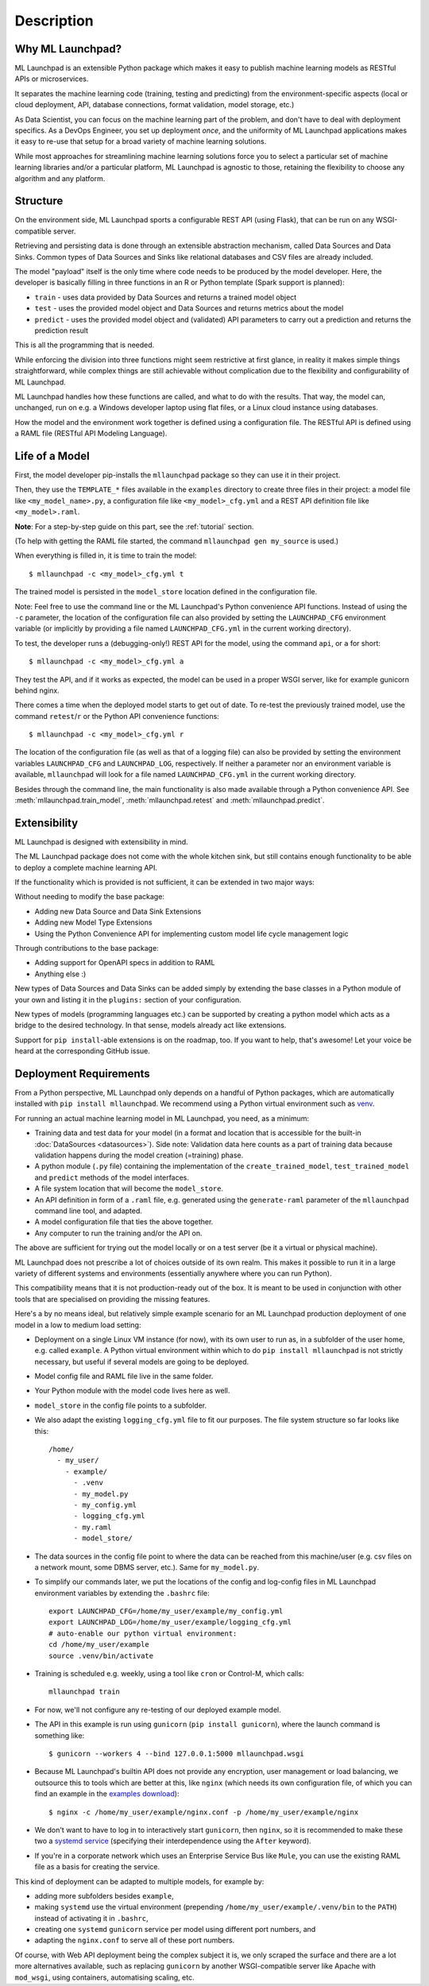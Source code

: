 .. highlight:: shell

==============================================================================
Description
==============================================================================


Why ML Launchpad?
------------------------------------------------------------------------------

ML Launchpad is an extensible Python package which makes
it easy to publish machine learning models as
RESTful APIs or microservices.

It separates the machine learning code
(training, testing and predicting) from the
environment-specific aspects (local or cloud deployment, API,
database connections, format validation, model storage, etc.)

As Data Scientist, you can focus on the machine learning
part of the problem, and don't have to deal with
deployment specifics. As a DevOps Engineer, you set up
deployment *once*, and the uniformity
of ML Launchpad applications makes it easy to re-use that
setup for a broad variety of machine learning solutions.

While most approaches for streamlining machine learning solutions
force you to select a particular set of machine learning libraries
and/or a particular platform, ML Launchpad is agnostic to those,
retaining the flexibility to choose any algorithm and any
platform.

Structure
------------------------------------------------------------------------------

On the environment side, ML Launchpad sports a configurable
REST API (using Flask), that can be run on any WSGI-compatible
server.

Retrieving and persisting data is done through an extensible
abstraction mechanism, called Data Sources and Data Sinks.
Common types of Data Sources and Sinks like relational
databases and CSV files are already included.

.. image:: _static/schematic.png
        :alt: ML Launchpad Schematic

The model "payload" itself is the only time where code needs
to be produced by the model developer. Here, the developer is
basically filling in three functions in an R or Python template
(Spark support is planned):

* ``train`` - uses data provided by Data Sources and returns
  a trained model object
* ``test`` - uses the provided model object and Data Sources and
  returns metrics about the model
* ``predict`` - uses the provided model object and (validated)
  API parameters to carry out a prediction and returns the
  prediction result

This is all the programming that is needed.

While enforcing the division into three functions might seem
restrictive at first glance, in reality
it makes simple things straightforward, while complex things are
still achievable without complication due to the flexibility
and configurability of ML Launchpad.

ML Launchpad handles how these functions are called, and what
to do with the results. That way, the model can, unchanged,
run on e.g. a Windows developer laptop using
flat files, or a Linux cloud instance using databases.

How the model and the environment work together is defined using
a configuration file. The RESTful API is defined using a
RAML file (RESTful API Modeling Language).

Life of a Model
------------------------------------------------------------------------------

First, the model developer pip-installs the ``mllaunchpad``
package so they can use it in their project.

Then, they use the ``TEMPLATE_*`` files
available in the ``examples`` directory to create three
files in their project: a model file
like ``<my_model_name>.py``, a configuration file like
``<my_model>_cfg.yml`` and a REST API definition file like
``<my_model>.raml``.

**Note**: For a step-by-step guide on this part, see the :ref:`tutorial` section.

(To help with getting the RAML file started, the command
``mllaunchpad gen my_source`` is used.)

When everything is filled in, it is time to train the model::

  $ mllaunchpad -c <my_model>_cfg.yml t

The trained model is persisted in the ``model_store`` location
defined in the configuration file.

Note: Feel free to use the command line or the ML Launchpad's
Python convenience API functions. Instead of using the ``-c``
parameter, the location of the configuration
file can also provided by setting the ``LAUNCHPAD_CFG`` environment
variable (or implicitly by providing a file named ``LAUNCHPAD_CFG.yml``
in the current working directory).

To test, the developer runs a (debugging-only!) REST API for
the model, using the command
``api``, or ``a`` for short::

   $ mllaunchpad -c <my_model>_cfg.yml a

They test the API, and if it works as expected, the model
can be used in a proper WSGI server, like for example
gunicorn behind nginx.

There comes a time when the deployed model starts to get out of date.
To re-test the previously trained model, use the command ``retest``/``r``
or the Python API convenience functions::

   $ mllaunchpad -c <my_model>_cfg.yml r


The location of the configuration file (as well as that of a logging file)
can also be provided by setting the environment variables ``LAUNCHPAD_CFG``
and ``LAUNCHPAD_LOG``, respectively. If neither a parameter nor an
environment variable is available, ``mllaunchpad`` will look for a file
named ``LAUNCHPAD_CFG.yml`` in the current working directory.

Besides through the command line, the main functionality is also made
available through a Python convenience API.
See :meth:`mllaunchpad.train_model`,
:meth:`mllaunchpad.retest` and :meth:`mllaunchpad.predict`.

.. _extending:

Extensibility
------------------------------------------------------------------------------

ML Launchpad is designed with extensibility in mind.

The ML Launchpad package does not come with the whole kitchen sink,
but still contains enough functionality to be able to deploy a
complete machine learning API.

If the functionality which is provided is not sufficient,
it can be extended in two major ways:

Without needing to modify the base package:

* Adding new Data Source and Data Sink Extensions
* Adding new Model Type Extensions
* Using the Python Convenience API for implementing custom
  model life cycle management logic

Through contributions to the base package:

* Adding support for OpenAPI specs in addition to RAML
* Anything else :)

New types of Data Sources and Data Sinks can be added simply
by extending the base classes in a Python module of your own and
listing it in the ``plugins:`` section of your configuration.

New types of models (programming languages etc.) can be supported
by creating a python model which acts as a bridge to the desired
technology. In that sense, models already act like extensions.

Support for ``pip install``-able extensions is on the roadmap,
too. If you want to help, that's awesome! Let your voice be
heard at the corresponding GitHub issue.

Deployment Requirements
------------------------------------------------------------------------------

From a Python perspective, ML Launchpad only depends on a handful of
Python packages, which are automatically installed with
``pip install mllaunchpad``. We recommend using a Python virtual
environment such as `venv <https://docs.python.org/3/library/venv.html>`_.

For running an actual machine learning model in ML Launchpad, you
need, as a minimum:

* Training data and test data for your model (in a format and location
  that is accessible for the built-in :doc:`DataSources <datasources>`).
  Side note: Validation data here counts as a part of training data because
  validation happens during the model creation (=training) phase.
* A python module (``.py`` file) containing the implementation
  of the ``create_trained_model``, ``test_trained_model``
  and ``predict`` methods of the model interfaces.
* A file system location that will become the ``model_store``.
* An API definition in form of a ``.raml`` file, e.g. generated using
  the ``generate-raml`` parameter of the ``mllaunchpad`` command line tool,
  and adapted.
* A model configuration file that ties the above together.
* Any computer to run the training and/or the API on.

The above are sufficient for trying out the model locally or on
a test server (be it a virtual or physical machine).

ML Launchpad does not prescribe a lot of choices outside of its own
realm. This makes it possible to run it in a large variety of
different systems and environments (essentially anywhere where you
can run Python).

This compatibility means that it is not production-ready out of the box.
It is meant to be used in conjunction with other tools that are
specialised on providing the missing features.

Here's a by no means ideal, but relatively simple
example scenario for an ML Launchpad production
deployment of one model in a low to medium load setting:

* Deployment on a single Linux VM instance (for now),
  with its own user to run as,
  in a subfolder of the user home,
  e.g. called ``example``. A Python virtual environment
  within which to do ``pip install mllaunchpad`` is not strictly
  necessary, but useful if several models are going to be deployed.
* Model config file and RAML file live in the same folder.
* Your Python module with the model code lives here as well.
* ``model_store`` in the config file points to a subfolder.
* We also adapt the existing ``logging_cfg.yml`` file to fit our
  purposes.
  The file system structure so far looks like this::

    /home/
      - my_user/
        - example/
          - .venv
          - my_model.py
          - my_config.yml
          - logging_cfg.yml
          - my.raml
          - model_store/

* The data sources in the config file point to where the data
  can be reached from this machine/user (e.g. csv files on a
  network mount, some DBMS server, etc.). Same for ``my_model.py``.
* To simplify our commands later, we put the locations of the
  config and log-config files in ML Launchpad environment
  variables by extending the ``.bashrc`` file::

    export LAUNCHPAD_CFG=/home/my_user/example/my_config.yml
    export LAUNCHPAD_LOG=/home/my_user/example/logging_cfg.yml
    # auto-enable our python virtual environment:
    cd /home/my_user/example
    source .venv/bin/activate

* Training is scheduled e.g. weekly, using a tool like
  ``cron`` or Control-M, which
  calls::

    mllaunchpad train

* For now, we'll not configure any re-testing of our deployed
  example model.
* The API in this example is run using ``gunicorn``
  (``pip install gunicorn``), where the launch command is something like::

    $ gunicorn --workers 4 --bind 127.0.0.1:5000 mllaunchpad.wsgi

* Because ML Launchpad's builtin API does not provide any encryption, user
  management or load balancing, we outsource this to tools which are
  better at this, like ``nginx`` (which needs its own configuration
  file, of which you can find an example in the
  `examples download <https://mllaunchpad.readthedocs.io/en/latest/_static/examples.zip>`_)::

    $ nginx -c /home/my_user/example/nginx.conf -p /home/my_user/example/nginx

* We don't want to have to log in to interactively
  start ``gunicorn``, then ``nginx``,
  so it is recommended to make these two a `systemd service <https://medium.com/@benmorel/creating-a-linux-service-with-systemd-611b5c8b91d6>`_
  (specifying their interdependence using the ``After`` keyword).
* If you're in a corporate network which uses an Enterprise Service
  Bus like ``Mule``, you can use the existing RAML file as a basis
  for creating the service.

This kind of deployment can be adapted to multiple models, for
example by:

* adding more subfolders besides ``example``,
* making ``systemd`` use the virtual environment
  (prepending ``/home/my_user/example/.venv/bin`` to
  the ``PATH``) instead of activating it in ``.bashrc``,
* creating one ``systemd`` ``gunicorn`` service per model using
  different port numbers, and
* adapting the ``nginx.conf`` to serve all of these port numbers.

Of course, with Web API deployment being the complex subject it is,
we only scraped the surface and there are a lot more
alternatives available, such as replacing ``gunicorn`` by another
WSGI-compatible server like Apache with ``mod_wsgi``, using containers,
automatising scaling, etc.
